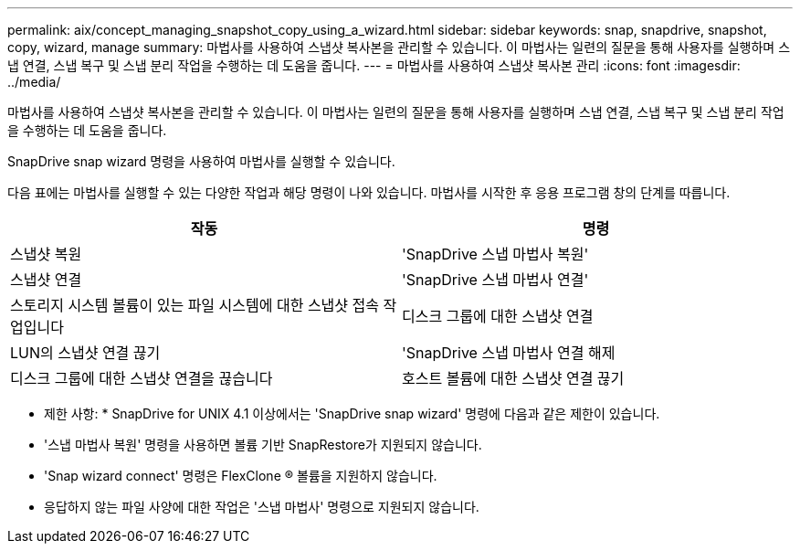 ---
permalink: aix/concept_managing_snapshot_copy_using_a_wizard.html 
sidebar: sidebar 
keywords: snap, snapdrive, snapshot, copy, wizard, manage 
summary: 마법사를 사용하여 스냅샷 복사본을 관리할 수 있습니다. 이 마법사는 일련의 질문을 통해 사용자를 실행하며 스냅 연결, 스냅 복구 및 스냅 분리 작업을 수행하는 데 도움을 줍니다. 
---
= 마법사를 사용하여 스냅샷 복사본 관리
:icons: font
:imagesdir: ../media/


[role="lead"]
마법사를 사용하여 스냅샷 복사본을 관리할 수 있습니다. 이 마법사는 일련의 질문을 통해 사용자를 실행하며 스냅 연결, 스냅 복구 및 스냅 분리 작업을 수행하는 데 도움을 줍니다.

SnapDrive snap wizard 명령을 사용하여 마법사를 실행할 수 있습니다.

다음 표에는 마법사를 실행할 수 있는 다양한 작업과 해당 명령이 나와 있습니다. 마법사를 시작한 후 응용 프로그램 창의 단계를 따릅니다.

|===
| 작동 | 명령 


 a| 
스냅샷 복원
 a| 
'SnapDrive 스냅 마법사 복원'



 a| 
스냅샷 연결
 a| 
'SnapDrive 스냅 마법사 연결'



 a| 
스토리지 시스템 볼륨이 있는 파일 시스템에 대한 스냅샷 접속 작업입니다



 a| 
디스크 그룹에 대한 스냅샷 연결



 a| 
LUN의 스냅샷 연결 끊기
 a| 
'SnapDrive 스냅 마법사 연결 해제



 a| 
디스크 그룹에 대한 스냅샷 연결을 끊습니다



 a| 
호스트 볼륨에 대한 스냅샷 연결 끊기



 a| 
파일 시스템에 대한 스냅샷 연결을 끊습니다

|===
* 제한 사항: * SnapDrive for UNIX 4.1 이상에서는 'SnapDrive snap wizard' 명령에 다음과 같은 제한이 있습니다.

* '스냅 마법사 복원' 명령을 사용하면 볼륨 기반 SnapRestore가 지원되지 않습니다.
* 'Snap wizard connect' 명령은 FlexClone ® 볼륨을 지원하지 않습니다.
* 응답하지 않는 파일 사양에 대한 작업은 '스냅 마법사' 명령으로 지원되지 않습니다.

